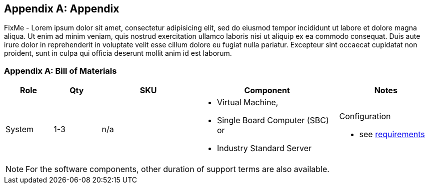 
[appendix]
== Appendix

FixMe - Lorem ipsum dolor sit amet, consectetur adipisicing elit, sed do eiusmod tempor incididunt ut labore et dolore magna aliqua. Ut enim ad minim veniam, quis nostrud exercitation ullamco laboris nisi ut aliquip ex ea commodo consequat. Duis aute irure dolor in reprehenderit in voluptate velit esse cillum dolore eu fugiat nulla pariatur. Excepteur sint occaecat cupidatat non proident, sunt in culpa qui officia deserunt mollit anim id est laborum.

=== Appendix A: Bill of Materials

[cols="1,1,2,3a,2a",options=header,frame=topbot,grid=rows]
|===
|Role |Qty |SKU |Component |Notes

|System
|1-3
|n/a
|

* Virtual Machine,
* Single Board Computer (SBC) or
* Industry Standard Server
|Configuration

* see https://rancher.com/docs/rancher/v2.x/en/installation/requirements/#cpu-and-memory-for-rancher-before-v2-4-0[requirements]

|Operating System
ifdef::iSLEMicro[]
// |1 - 3 ( ARM : 874-007864, x86_64 : 874-007864 )
|1-3
|874-007864 
|{pn_SLEMicro},

* x86_64,
* 1-16 Cores,
* Priority Subscription,
* 1 Year
|Configuration:

* 1x per node (up to 16 cores, stackable)
endif::iSLEMicro[]

|Kubernetes
ifdef::iRancher[]
|1
|R-0001-PS1 
|{pn_Rancher} Management Server,

* x86-64,
* 1 Instance,
* Priority Subscription,
* 1 Year
| Configuration:

ifdef::iK3s[]
* includes up to 3 nodes of {pn_K3s}
endif::iK3s[]
ifdef::iRKE1[]
* includes up to 3 nodes of {pn_RKE1}
endif::iRKE1[]
ifdef::iRKE2[]
* includes up to 3 nodes of {pn_RKE2}
endif::iRKE2[]
endif::iRancher[]

|===

NOTE: For the software components, other duration of support terms are also available.



